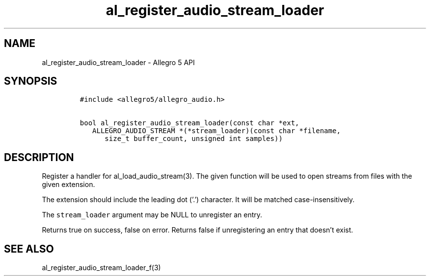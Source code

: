 .TH al_register_audio_stream_loader 3 "" "Allegro reference manual"
.SH NAME
.PP
al_register_audio_stream_loader - Allegro 5 API
.SH SYNOPSIS
.IP
.nf
\f[C]
#include\ <allegro5/allegro_audio.h>

bool\ al_register_audio_stream_loader(const\ char\ *ext,
\ \ \ ALLEGRO_AUDIO_STREAM\ *(*stream_loader)(const\ char\ *filename,
\ \ \ \ \ \ size_t\ buffer_count,\ unsigned\ int\ samples))
\f[]
.fi
.SH DESCRIPTION
.PP
Register a handler for al_load_audio_stream(3).
The given function will be used to open streams from files with the
given extension.
.PP
The extension should include the leading dot ('.') character.
It will be matched case-insensitively.
.PP
The \f[C]stream_loader\f[] argument may be NULL to unregister an entry.
.PP
Returns true on success, false on error.
Returns false if unregistering an entry that doesn't exist.
.SH SEE ALSO
.PP
al_register_audio_stream_loader_f(3)
